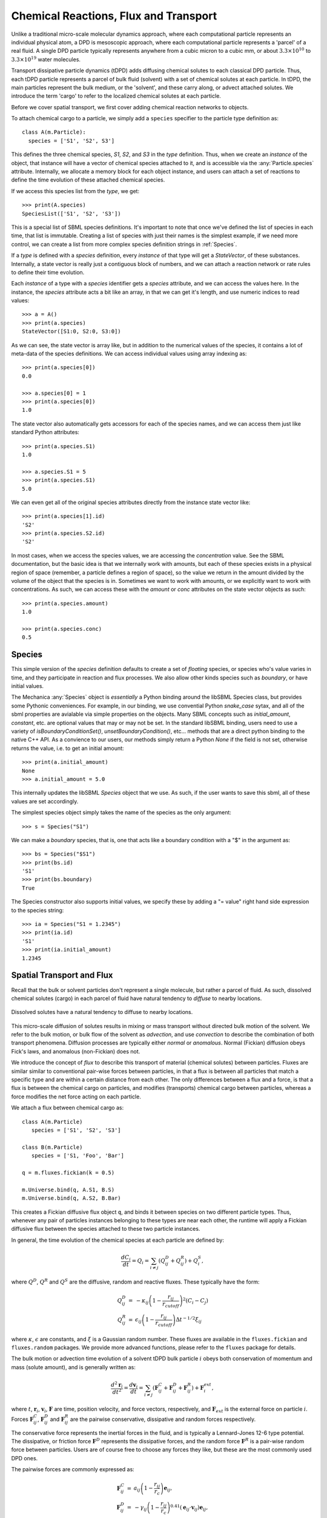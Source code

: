 Chemical Reactions, Flux and Transport 
=======================================

Unlike a traditional micro-scale molecular dynamics approach, where each
computational particle represents an individual physical atom, a DPD is
mesoscopic approach, where each computational particle represents a 'parcel' of
a real fluid. A single DPD particle typically represents anywhere from a cubic
micron to a cubic mm, or about :math:`3.3 \times 10^{10}` to :math:`3.3 \times
10^{19}` water molecules.

Transport dissipative particle dynamics (tDPD) adds diffusing chemical solutes
to each classical DPD particle. Thus, each tDPD particle represents a parcel of
bulk fluid (solvent) with a set of chemical solutes at each particle. In tDPD,
the main particles represent the bulk medium, or the 'solvent', and these carry
along, or advect attached solutes. We introduce the term 'cargo' to refer to the
localized chemical solutes at each particle.

Before we cover spatial transport, we first cover adding chemical reaction
networks to objects. 

To attach chemical cargo to a particle, we simply add a ``species`` specifier to
the particle type definition as::

  class A(m.Particle):
    species = ['S1', 'S2', S3']

This defines the three chemical species, `S1`, `S2`, and `S3` in the *type*
definition. Thus, when we create an *instance* of the object, that instance will
have a vector of chemical species attached to it, and is accessible via the
:any:`Particle.species` attribute. Internally, we allocate a memory block for
each object instance, and users can attach a set of reactions to define the time
evolution of these attached chemical species.

If we access this species list from the *type*, we get::

  >>> print(A.species)
  SpeciesList(['S1', 'S2', 'S3'])

This is a special list of SBML species definitions. It's important to note that
once we've defined the list of species in each time, that list is
immutable. Creating a list of species with just their names is the simplest
example, if we need more control, we can create a list from more complex species
definition strings in :ref:`Species`.

If a *type* is defined with a `species` definition, every *instance* of that
type will get a *StateVector*, of these substances. Internally, a state vector
is really just a contiguous block of numbers, and we can attach a reaction
network or rate rules to define their time evolution. 

Each *instance* of a type with a `species` identifier gets a `species`
attribute, and we can access the values here. In the instance, the `species`
attribute acts a bit like an array, in that we can get it's length, and use
numeric indices to read values::

  >>> a = A()
  >>> print(a.species)
  StateVector([S1:0, S2:0, S3:0])

As we can see, the state vector is array like, but in addition to the numerical
values of the species, it contains a lot of meta-data of the species
definitions. We can access individual values using array indexing as::

  >>> print(a.species[0])
  0.0

  >>> a.species[0] = 1
  >>> print(a.species[0])
  1.0

The state vector also automatically gets accessors for each of the species
names, and we can access them just like standard Python attributes::

  >>> print(a.species.S1)
  1.0

  >>> a.species.S1 = 5
  >>> print(a.species.S1)
  5.0

We can even get all of the original species attributes directly from the
instance state vector like::

  >>> print(a.species[1].id)
  'S2'
  >>> print(a.species.S2.id)
  'S2'

In most cases, when we access the species values, we are accessing the
*concentration* value. See the SBML documentation, but the basic idea is that we
internally work with amounts, but each of these species exists in a physical
region of space (remember, a particle defines a region of space), so the value
we return in the amount divided by the volume of the object that the species is
in. Sometimes we want to work with amounts, or we explicitly want to work with
concentrations. As such, we can access these with the `amount` or `conc`
attributes on the state vector objects as such::

  >>> print(a.species.amount)
  1.0

  >>> print(a.species.conc)
  0.5



.. _species-label:

Species
-------
This simple version of the `species` definition defaults to create a set of
*floating* species, or species who's value varies in time, and they participate
in reaction and flux processes. We also allow other kinds species such as
*boundary*, or have initial values. 

The Mechanica :any:`Species` object is *essentially* a Python binding around the
libSBML Species class, but provides some Pythonic conveniences. For example, in
our binding, we use convential Python `snake_case` sytax, and all of the sbml
properties are avialable via simple properties on the objects. Many SBML
concepts such as `initial_amount`, `constant`, etc. are optional values that may
or may not be set. In the standard libSBML binding, users need to use a variety
of `isBoundaryConditionSet()`, `unsetBoundaryCondition()`, etc... methods that
are a direct python binding to the native C++ API. As a convience to our
users, our methods simply return a Python `None` if the field is not set,
otherwise returns the value, i.e. to get an initial amount::

  >>> print(a.initial_amount)
  None
  >>> a.initial_amount = 5.0

This internally updates the libSBML `Species` object that we use. As such, if
the user wants to save this sbml, all of these values are set accordingly. 

The simplest species object simply takes the name of the species as the only
argument::

  >>> s = Species("S1")

We can make a `boundary` species, that is, one that acts like a boundary
condition with a "$" in the argument as::

  >>> bs = Species("$S1")
  >>> print(bs.id)
  'S1'
  >>> print(bs.boundary)
  True

The Species constructor also supports initial values, we specify these by adding
a "= value" right hand side expression to the species string::

  >>> ia = Species("S1 = 1.2345")
  >>> print(ia.id)
  'S1'
  >>> print(ia.initial_amount)
  1.2345

Spatial Transport and Flux
--------------------------

Recall that the bulk or solvent particles don't represent a single molecule,
but rather a parcel of fluid. As such, dissolved chemical solutes (cargo) in each
parcel of fluid have natural tendency to *diffuse* to nearby locations.


.. figure:: diffusion.png
    :width: 400px
    :align: center
    :alt: alternate text
    :figclass: align-center

    Dissolved solutes have a natural tendency to diffuse to nearby locations. 

This micro-scale diffusion of solutes results in mixing or mass transport
without directed bulk motion of the solvent. We refer to the bulk motion, or
bulk flow of the solvent as *advection*, and use *convection* to describe the
combination of both transport phenomena. Diffusion processes are typically
either *normal* or *anomalous*. Normal (Fickian) diffusion obeys Fick's laws,
and anomalous (non-Fickian) does not.

We introduce the concept of *flux* to describe this transport of material
(chemical solutes) between particles. Fluxes are similar
similar to conventional pair-wise forces between particles, in that a flux is
between all particles that match a specific type and are within a certain
distance from each other. The only differences between a flux and a force, is
that a flux is between the chemical cargo on particles, and modifies
(transports) chemical cargo between particles, whereas a force modifies the net
force acting on each particle.

We attach a flux between chemical cargo as::

  class A(m.Particle)
     species = ['S1', 'S2', 'S3']

  class B(m.Particle)
     species = ['S1, 'Foo', 'Bar']

  q = m.fluxes.fickian(k = 0.5)

  m.Universe.bind(q, A.S1, B.S)
  m.Universe.bind(q, A.S2, B.Bar)

This creates a Fickian diffusive flux object ``q``, and binds it between species
on two different particle types. Thus, whenever any pair of particles instances
belonging to these types are near each other, the runtime will apply a Fickian
diffusive flux between the species attached to these two particle instances. 

In general, the time evolution of the chemical species at each particle are
defined by:

.. math::

   \frac{dC_i}{dt} = Q_i = \sum_{i \neq j} \left (Q^D_{ij} + Q^R_{ij} \right) +
   Q^S_i,

where :math:`Q^D`, :math:`Q^R` and :math:`Q^S` are the diffusive,
random and reactive fluxes. These typically have the form:

.. math::

   \begin{eqnarray}
     Q^D_{ij} &=& -\kappa_{ij} \left(1 - \frac{r_{ij}}{r_{cutoff}} \right)^2 \left( C_i - C_j \right)  \\
     Q^R_{ij} &=& \epsilon_{ij} \left(1 - \frac{r_{ij}}{r_{cutoff}} \right)
     \Delta t^{-1/2} \xi_{ij}
   \end{eqnarray}

   
where :math:`\kappa`, :math:`\epsilon` are constants, and :math:`\xi` is a Gaussian
random number. These fluxes are available in the ``fluxes.fickian`` and
``fluxes.random`` packages. We provide more advanced functions, please refer to
the ``fluxes`` package for details.


The bulk motion or advection time evolution of a solvent tDPD bulk particle
:math:`i` obeys both conservation of momentum and mass (solute amount), and is
generally written as:

.. math::

   \frac{d^2\mathbf{r}_i}{dt^2} = \frac{d \mathbf{v}_i}{dt} = \sum_{i \neq j}
   \left( \mathbf{F}^C_{ij} + \mathbf{F}^D_{ij} + \mathbf{F}^R_{ij} \right)
   + \mathbf{F}^{ext}_i,
     
where  :math:`t`, :math:`\mathbf{r}_i`, :math:`\mathbf{v}_i`,
:math:`\mathbf{F}` are time, position velocity, and force vectors,
respectively, and :math:`\mathbf{F}_{ext}` is the external force on particle
:math:`i`. Forces :math:`\mathbf{F}^C_{ij}`, :math:`\mathbf{F}^D_{ij}` and
:math:`\mathbf{F}^R_{ij}` are the pairwise conservative, dissipative and random
forces respectively.

The conservative force represents the inertial forces in the fluid, and is
typically a Lennard-Jones 12-6 type potential. The dissipative, or friction
force :math:`\mathbf{F}^D` represents the dissipative forces, and the random
force :math:`\mathbf{F}^R` is a pair-wise random force between particles. Users
are of course free to choose any forces they like, but these are the most
commonly used DPD ones. 


The pairwise forces are commonly expressed as:

.. math::

   \begin{eqnarray}
     \mathbf{F}^C_{ij} &=& a_{ij}\left(1 - \frac{r_{ij}}{r_c}\right)\mathbf{e}_{ij}, \\
     \mathbf{F}^D_{ij} &=& -\gamma_{ij}\left(1 - \frac{r_{ij}}{r_c}\right)^{0.41}(\mathbf{e}_{ij} \cdot
     \mathbf{v}_{ij}) \mathbf{e}_{ij}, \\
     \mathbf{F}^R_{ij} &=& \sigma_{ij}\left(1 - \frac{r_{ij}}{r_c}\right)^{0.2} \xi_{ij}\Delta t^{-1/2}\mathbf{e}_{ij},
   \end{eqnarray}

Here, :math:`r_{ij} = |\mathbf{r}_{ij}|`, :math:`\mathbf{r}_{ij} =
\mathbf{r}_i - \mathbf{r}_j`, :math:`\mathbf{e}_{ij} = \mathbf{r}_{ij} /
r_{ij}`.  :math:`\mathbf{v}_{ij} = \mathbf{v}_i -
\mathbf{v}_j`.

All of these pairwise forces are conveniently  available in the ``forces`` package
as the :any:`forces.dpd_conservative`, :any:`forces.dpd_dissipative` and
:any:`forces.dpd_random` respectively. 




The parameters in the tDPD system are defined as

* :math:`\rho = 4.0`
* :math:`k_BT=1.0`
* :math:`a=75k_B T/ \rho`
* :math:`\gamma=4.5`
* :math:`\omega^2=2k_B T \gamma`
* :math:`r_c=r_{cc} = 1.58`
* :math:`\omega_C(r) = (1 - r/r_c)`
* :math:`\omega_D(r) = \omega^2_R(r) = (1 -r/r_c)^{0.41}` 
* :math:`\omega_{DC}(r) = (1 - r/r_{cc})^2`

and :math:`\kappa` ranges from 0 to 10.




